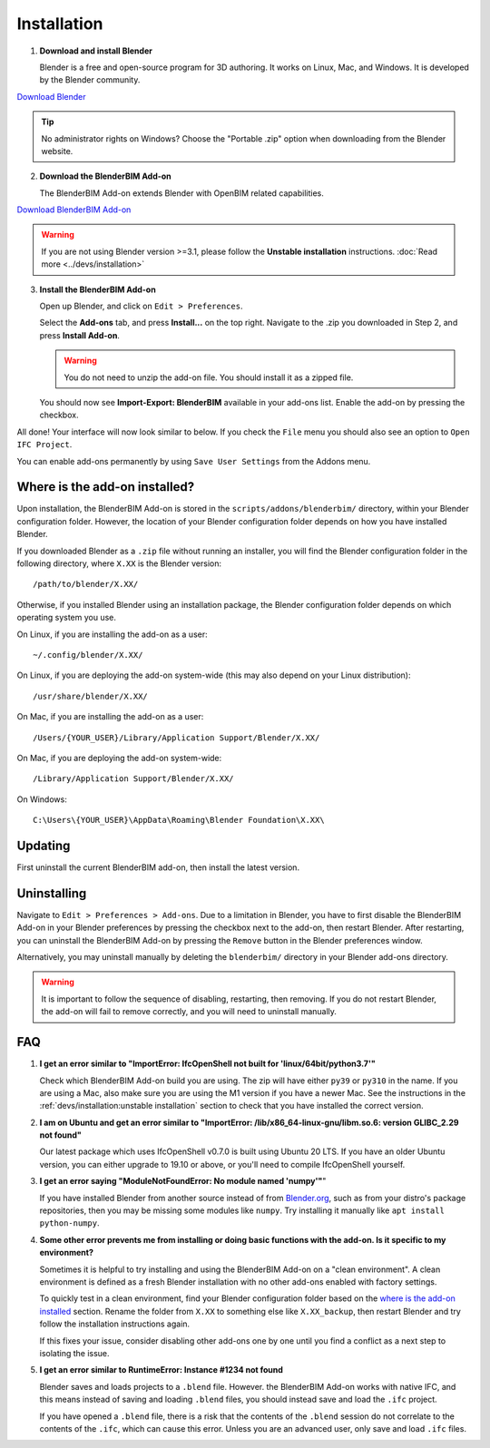 Installation
============

1. **Download and install Blender**

   Blender is a free and open-source program for 3D authoring. It works on
   Linux, Mac, and Windows. It is developed by the Blender community.

.. container:: blockbutton

    `Download Blender <https://www.blender.org/download/>`__

.. tip::

    No administrator rights on Windows? Choose the "Portable .zip" option when
    downloading from the Blender website.

2. **Download the BlenderBIM Add-on**

   The BlenderBIM Add-on extends Blender with OpenBIM related capabilities.

.. container:: blockbutton

   `Download BlenderBIM Add-on <https://blenderbim.org/download.html>`__

.. warning::

   If you are not using Blender version >=3.1, please follow the **Unstable installation** instructions. :doc:`Read more <../devs/installation>`

3. **Install the BlenderBIM Add-on**

   Open up Blender, and click on ``Edit > Preferences``.

   .. image:: images/install-blenderbim-1.png

   Select the **Add-ons** tab, and press **Install...** on the top right. Navigate
   to the .zip you downloaded in Step 2, and press **Install Add-on**.

   .. image:: images/install-blenderbim-2.png

   .. warning::
   
      You do not need to unzip the add-on file. You should install it as a zipped file.

   You should now see **Import-Export: BlenderBIM** available in your add-ons list. Enable the add-on by pressing the checkbox.

   .. image:: images/install-blenderbim-3.png

All done! Your interface will now look similar to below. If you check the ``File`` menu you should also see an option to ``Open IFC Project``.

.. image:: images/install-blenderbim-4.png

You can enable add-ons permanently by using ``Save User Settings`` from the Addons menu.

.. seealso::

    If you are a poweruser, you may be interested in the **Unstable installation** to help with testing. :doc:`Read more <../devs/installation>`

.. _where is the add-on installed:

Where is the add-on installed?
------------------------------

Upon installation, the BlenderBIM Add-on is stored in the
``scripts/addons/blenderbim/`` directory, within your Blender configuration
folder. However, the location of your Blender configuration folder depends on
how you have installed Blender.

If you downloaded Blender as a ``.zip`` file without running an installer, you
will find the Blender configuration folder in the following directory, where
``X.XX`` is the Blender version:
::

    /path/to/blender/X.XX/

Otherwise, if you installed Blender using an installation package, the Blender
configuration folder depends on which operating system you use.

On Linux, if you are installing the add-on as a user:
::

    ~/.config/blender/X.XX/

On Linux, if you are deploying the add-on system-wide (this may also depend on
your Linux distribution):
::

    /usr/share/blender/X.XX/

On Mac, if you are installing the add-on as a user:
::

    /Users/{YOUR_USER}/Library/Application Support/Blender/X.XX/

On Mac, if you are deploying the add-on system-wide:

::

    /Library/Application Support/Blender/X.XX/

On Windows:
::

    C:\Users\{YOUR_USER}\AppData\Roaming\Blender Foundation\X.XX\

Updating
--------

First uninstall the current BlenderBIM add-on, then install the latest version.

Uninstalling
------------

Navigate to ``Edit > Preferences > Add-ons``. Due to a limitation in Blender,
you have to first disable the BlenderBIM Add-on in your Blender preferences by
pressing the checkbox next to the add-on, then restart Blender. After
restarting, you can uninstall the BlenderBIM Add-on by pressing the ``Remove``
button in the Blender preferences window.

Alternatively, you may uninstall manually by deleting the ``blenderbim/``
directory in your Blender add-ons directory.

.. warning::

    It is important to follow the sequence of disabling, restarting, then removing.
    If you do not restart Blender, the add-on will fail to remove correctly, and you
    will need to uninstall manually.


FAQ
---

1. **I get an error similar to "ImportError: IfcOpenShell not built for 'linux/64bit/python3.7'"**

   Check which BlenderBIM Add-on build you are using. The zip will have either
   ``py39`` or ``py310`` in the name. If you are using a Mac, also make sure
   you are using the M1 version if you have a newer Mac. See the instructions
   in the :ref:`devs/installation:unstable installation` section to check that
   you have installed the correct version.

2. **I am on Ubuntu and get an error similar to "ImportError:
   /lib/x86_64-linux-gnu/libm.so.6: version GLIBC_2.29 not found"**

   Our latest package which uses IfcOpenShell v0.7.0 is built using Ubuntu 20 LTS.
   If you have an older Ubuntu version, you can either upgrade to 19.10 or above,
   or you'll need to compile IfcOpenShell yourself.

3. **I get an error saying "ModuleNotFoundError: No module named 'numpy'"**"

   If you have installed Blender from another source instead of from
   `Blender.org <https://www.blender.org/download/>`__, such as from your
   distro's package repositories, then you may be missing some modules like
   ``numpy``. Try installing it manually like ``apt install python-numpy``.

4. **Some other error prevents me from installing or doing basic functions with
   the add-on. Is it specific to my environment?**

   Sometimes it is helpful to try installing and using the BlenderBIM Add-on on
   a "clean environment". A clean environment is defined as a fresh Blender
   installation with no other add-ons enabled with factory settings.

   To quickly test in a clean environment, find your Blender configuration
   folder based on the `where is the add-on installed`_ section. Rename the
   folder from ``X.XX`` to something else like ``X.XX_backup``, then restart
   Blender and try follow the installation instructions again.

   If this fixes your issue, consider disabling other add-ons one by one until
   you find a conflict as a next step to isolating the issue.

5. **I get an error similar to RuntimeError: Instance #1234 not found**

   Blender saves and loads projects to a ``.blend`` file. However. the
   BlenderBIM Add-on works with native IFC, and this means instead of saving
   and loading ``.blend`` files, you should instead save and load the ``.ifc``
   project.

   If you have opened a ``.blend`` file, there is a risk that the contents of
   the ``.blend`` session do not correlate to the contents of the ``.ifc``,
   which can cause this error. Unless you are an advanced user, only save and
   load ``.ifc`` files.
